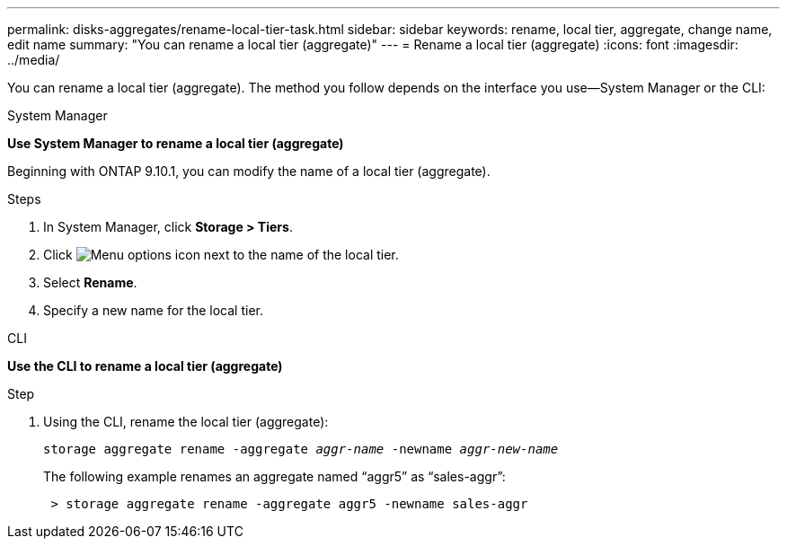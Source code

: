 ---
permalink: disks-aggregates/rename-local-tier-task.html
sidebar: sidebar
keywords: rename, local tier, aggregate, change name, edit name
summary: "You can rename a local tier (aggregate)"
---
= Rename a local tier (aggregate)
:icons: font
:imagesdir: ../media/

[.lead]
You can rename a local tier (aggregate). The method you follow depends on the interface you use--System Manager or the CLI:

[role="tabbed-block"]
====
.System Manager
--
*Use System Manager to rename a local tier (aggregate)*

Beginning with ONTAP 9.10.1, you can modify the name of a local tier (aggregate).

.Steps

. In System Manager, click *Storage > Tiers*.
. Click image:icon_kabob.gif[Menu options icon] next to the name of the local tier.
. Select *Rename*.
. Specify a new name for the local tier.
--

.CLI
--
*Use the CLI to rename a local tier (aggregate)*

.Step
. Using the CLI, rename the local tier (aggregate):
+
`storage aggregate rename -aggregate _aggr-name_ -newname _aggr-new-name_`
+
The following example renames an aggregate named "`aggr5`" as "`sales-aggr`":
+

....
 > storage aggregate rename -aggregate aggr5 -newname sales-aggr
....

--
====

// BURT 1485072, 08-30-2022
